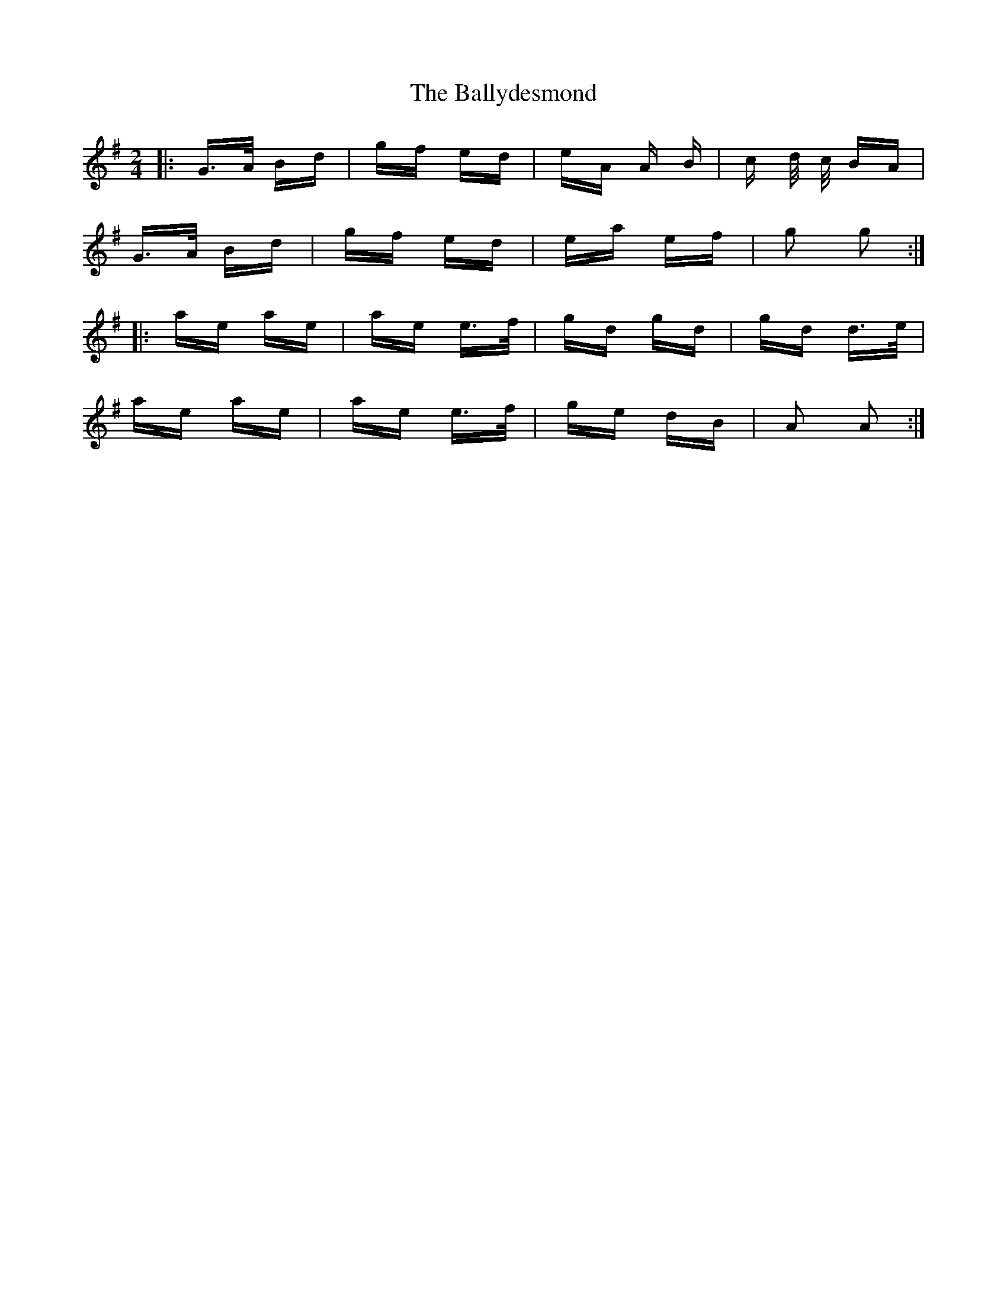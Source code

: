 X: 2480
T: Ballydesmond, The
R: polka
M: 2/4
K: Gmajor
|:G>A Bd|gf ed|eA A B|c d/ c/ BA|
G>A Bd|gf ed|ea ef|g2 g2:|
|:ae ae|ae e>f|gd gd|gd d>e|
ae ae|ae e>f|ge dB|A2 A2:|

